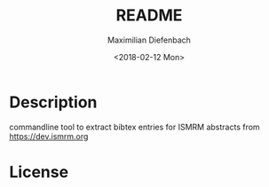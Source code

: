 #+OPTIONS: ':nil *:t -:t ::t <:t H:3 \n:nil ^:t arch:headline author:t broken-links:nil c:nil creator:nil
#+OPTIONS: d:(not "LOGBOOK") date:t e:t email:nil f:t inline:t num:t p:nil pri:nil prop:nil stat:t tags:t tasks:t tex:t
#+OPTIONS: timestamp:t title:t toc:t todo:t |:t
#+TITLE: README
#+DATE: <2018-02-12 Mon>
#+AUTHOR: Maximilian Diefenbach
#+EMAIL: maximilian.diefenbach@tum.de
#+LANGUAGE: en
#+SELECT_TAGS: export
#+EXCLUDE_TAGS: noexport
#+CREATOR: Emacs 25.3.1 (Org mode 9.0.4)

* Description
  commandline tool to extract bibtex entries
  for ISMRM abstracts from
  https://dev.ismrm.org

* License
  #+INCLUDE: "./LISENCE"

